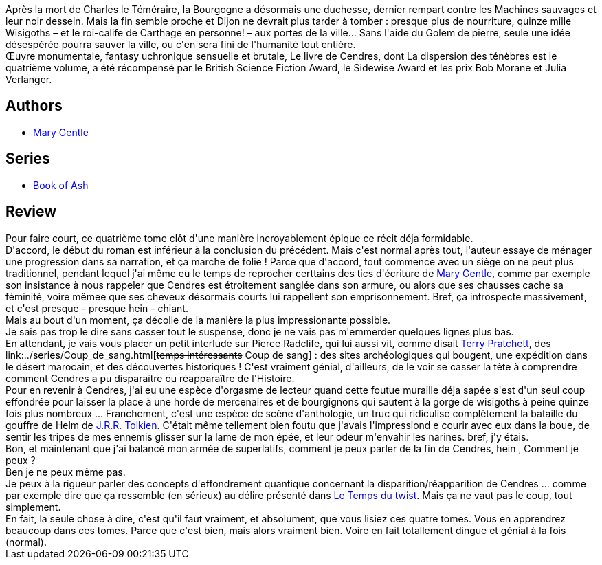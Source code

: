 :jbake-type: post
:jbake-status: published
:jbake-title: La dispersion des tenebres (Book of Ash, #4)
:jbake-tags:  fantasy, favorites, fin-du-monde, guerre, histoire, ia, rayon-imaginaire, science, temps,_année_2009,_mois_mars,_note_5,combat,read
:jbake-date: 2009-03-27
:jbake-depth: ../../
:jbake-uri: goodreads/books/9782070361007.adoc
:jbake-bigImage: https://i.gr-assets.com/images/S/compressed.photo.goodreads.com/books/1360144683l/6343109._SY160_.jpg
:jbake-smallImage: https://i.gr-assets.com/images/S/compressed.photo.goodreads.com/books/1360144683l/6343109._SY75_.jpg
:jbake-source: https://www.goodreads.com/book/show/6343109
:jbake-style: goodreads goodreads-book

++++
<div class="book-description">
Après la mort de Charles le Téméraire, la Bourgogne a désormais une duchesse, dernier rempart contre les Machines sauvages et leur noir dessein. Mais la fin semble proche et Dijon ne devrait plus tarder à tomber : presque plus de nourriture, quinze mille Wisigoths – et le roi-calife de Carthage en personne! – aux portes de la ville… Sans l'aide du Golem de pierre, seule une idée désespérée pourra sauver la ville, ou c'en sera fini de l'humanité tout entière. <br />Œuvre monumentale, fantasy uchronique sensuelle et brutale, Le livre de Cendres, dont La dispersion des ténèbres est le quatrième volume, a été récompensé par le British Science Fiction Award, le Sidewise Award et les prix Bob Morane et Julia Verlanger.
</div>
++++


## Authors
* link:../authors/58654.html[Mary Gentle]

## Series
* link:../series/Book_of_Ash.html[Book of Ash]

## Review

++++
Pour faire court, ce quatrième tome clôt d'une manière incroyablement épique ce récit déja formidable.<br/>D'accord, le début du roman est inférieur à la conclusion du précédent. Mais c'est normal après tout, l'auteur essaye de ménager une progression dans sa narration, et ça marche de folie ! Parce que d'accord, tout commence avec un siège on ne peut plus traditionnel, pendant lequel j'ai même eu le temps de reprocher certtains des tics d'écriture de <a class="DirectAuthorReference destination_Author" href="../authors/58654.html">Mary Gentle</a>, comme par exemple son insistance à nous rappeler que Cendres est étroitement sanglée dans son armure, ou alors que ses chausses cache sa féminité, voire mêmee que ses cheveux désormais courts lui rappellent son emprisonnement. Bref, ça introspecte massivement, et c'est presque - presque hein - chiant.<br/>Mais au bout d'un moment, ça décolle de la manière la plus impressionante possible.<br/>Je sais pas trop le dire sans casser tout le suspense, donc je ne vais pas m'emmerder quelques lignes plus bas.<br/>En attendant, je vais vous placer un petit interlude sur Pierce Radclife, qui lui aussi vit, comme disait <a class="DirectAuthorReference destination_Author" href="../authors/1654.html">Terry Pratchett</a>, des link:../series/Coup_de_sang.html[<strike>temps intéressants</strike> Coup de sang] : des sites archéologiques qui bougent, une expédition dans le désert marocain, et des découvertes historiques ! C'est vraiment génial, d'ailleurs, de le voir se casser la tête à comprendre comment Cendres a pu disparaître ou réapparaître de l'Histoire.<br/>Pour en revenir à Cendres, j'ai eu une espèce d'orgasme de lecteur quand cette foutue muraille déja sapée s'est d'un seul coup effondrée pour laisser la place à une horde de mercenaires et de bourgignons qui sautent à la gorge de wisigoths à peine quinze fois plus nombreux ... Franchement, c'est une espèce de scène d'anthologie, un truc qui ridiculise complètement la bataille du gouffre de Helm de <a class="DirectAuthorReference destination_Author" href="../authors/656983.html">J.R.R. Tolkien</a>. C'était même tellement bien foutu que j'avais l'impressiond e courir avec eux dans la boue, de sentir les tripes de mes ennemis glisser sur la lame de mon épée, et leur odeur m'envahir les narines. bref, j'y étais.<br/>Bon, et maintenant que j'ai balancé mon armée de superlatifs, comment je peux parler de la fin de Cendres, hein , Comment je peux ?<br/>Ben je ne peux même pas.<br/>Je peux à la rigueur parler des concepts d'effondrement quantique concernant la disparition/réapparition de Cendres ... comme par exemple dire que ça ressemble (en sérieux) au délire présenté dans <a class="DirectBookReference destination_Book" href="9782070416165.html">Le Temps du twist</a>. Mais ça ne vaut pas le coup, tout simplement.<br/>En fait, la seule chose à dire, c'est qu'il faut vraiment, et absolument, que vous lisiez ces quatre tomes. Vous en apprendrez beaucoup dans ces tomes. Parce que c'est bien, mais alors vraiment bien. Voire en fait totallement dingue et génial à la fois (normal).
++++